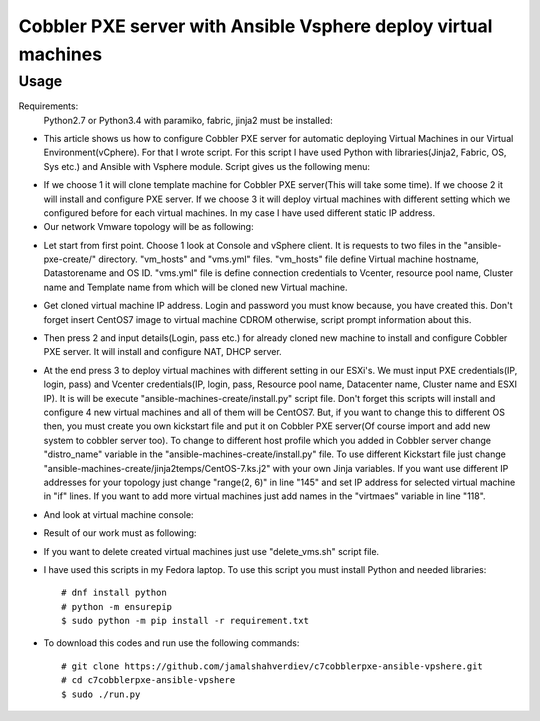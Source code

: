 ***************************************************************
Cobbler PXE server with Ansible Vsphere deploy virtual machines
***************************************************************

=====
Usage
=====

Requirements:
    Python2.7 or Python3.4 with paramiko, fabric, jinja2 must be installed:

* This article shows us how to configure Cobbler PXE server for automatic deploying Virtual Machines in our Virtual Environment(vCphere). For that I wrote script. For this script I have used Python with libraries(Jinja2, Fabric, OS, Sys etc.) and Ansible with Vsphere module. Script gives us the following menu:
.. image:: images/run.png

* If we choose 1 it will clone template machine for Cobbler PXE server(This will take some time). If we choose 2 it will install and configure PXE server. If we choose 3 it will deploy virtual machines with different setting which we configured before for each virtual machines. In my case I have used different static IP address. 

* Our network Vmware topology will be as following:
.. image:: images/topology.png

* Let start from first point. Choose 1 look at Console and vSphere client. It is requests to two files in the "ansible-pxe-create/" directory. "vm_hosts" and "vms.yml" files. "vm_hosts" file define Virtual machine hostname, Datastorename and OS ID. "vms.yml" file is define connection credentials to Vcenter, resource pool name, Cluster name and Template name from which will be cloned new Virtual machine.
.. image:: images/option-1.png
.. image:: images/option-1-result1.png
.. image:: images/option-1-result2.png

* Get cloned virtual machine IP address. Login and password you must know because, you have created this. Don't forget insert CentOS7 image to virtual machine CDROM otherwise, script prompt information about this.
.. image:: images/pxecobblerIP.png

* Then press 2 and input details(Login, pass etc.) for already cloned new machine to install and configure Cobbler PXE server. It will install and configure NAT, DHCP server.
.. image:: images/opntion-2.png

* At the end press 3 to deploy virtual machines with different setting in our ESXi's. We must input PXE credentials(IP, login, pass) and Vcenter credentials(IP, login, pass, Resource pool name, Datacenter name, Cluster name and ESXI IP). It is will be execute "ansible-machines-create/install.py" script file. Don't forget this scripts will install and configure 4 new virtual machines and all of them will be CentOS7. But, if you want to change this to different OS then, you must create you own kickstart file and put it on Cobbler PXE server(Of course import and add new system to cobbler server too). To change to different host profile which you added in Cobbler server change "distro_name" variable in the "ansible-machines-create/install.py" file. To use different Kickstart file just change "ansible-machines-create/jinja2temps/CentOS-7.ks.j2" with your own Jinja variables. If you want use different IP addresses for your topology just change "range(2, 6)" in line "145" and set IP address for selected virtual machine in "if" lines. If you want to add more virtual machines just add names in the "virtmaes" variable in line "118".
.. image:: images/option-3.png
.. image:: images/option-3-result1.png
.. image:: images/option3-result2.png

* And look at virtual machine console:
.. image:: images/option3-result3.png

* Result of our work must as following:
.. image:: images/result-of-the-work.png

* If you want to delete created virtual machines just use "delete_vms.sh" script file.
* I have used this scripts in my Fedora laptop. To use this script you must install Python and needed libraries::

     # dnf install python
     # python -m ensurepip
     $ sudo python -m pip install -r requirement.txt

* To download this codes and run use the following commands::

     # git clone https://github.com/jamalshahverdiev/c7cobblerpxe-ansible-vpshere.git
     # cd c7cobblerpxe-ansible-vpshere
     $ sudo ./run.py

